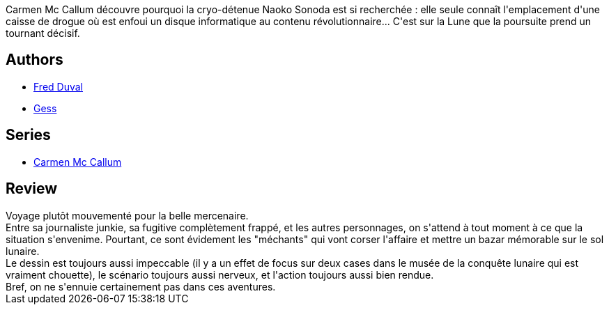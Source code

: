 :jbake-type: post
:jbake-status: published
:jbake-title: Mare Tranquillitatis (Carmen Mc Callum, #2)
:jbake-tags:  lune,_année_2010,_mois_nov.,_note_3,rayon-bd,read
:jbake-date: 2010-11-30
:jbake-depth: ../../
:jbake-uri: goodreads/books/9782840550990.adoc
:jbake-bigImage: https://i.gr-assets.com/images/S/compressed.photo.goodreads.com/books/1339592375l/2741163._SX98_.jpg
:jbake-smallImage: https://i.gr-assets.com/images/S/compressed.photo.goodreads.com/books/1339592375l/2741163._SX50_.jpg
:jbake-source: https://www.goodreads.com/book/show/2741163
:jbake-style: goodreads goodreads-book

++++
<div class="book-description">
Carmen Mc Callum découvre pourquoi la cryo-détenue Naoko Sonoda est si recherchée : elle seule connaît l'emplacement d'une caisse de drogue où est enfoui un disque informatique au contenu révolutionnaire... C'est sur la Lune que la poursuite prend un tournant décisif.
</div>
++++


## Authors
* link:../authors/503981.html[Fred Duval]
* link:../authors/95146.html[Gess]

## Series
* link:../series/Carmen_Mc_Callum.html[Carmen Mc Callum]

## Review

++++
Voyage plutôt mouvementé pour la belle mercenaire.<br/>Entre sa journaliste junkie, sa fugitive complètement frappé, et les autres personnages, on s'attend à tout moment à ce que la situation s'envenime. Pourtant, ce sont évidement les "méchants" qui vont corser l'affaire et mettre un bazar mémorable sur le sol lunaire.<br/>Le dessin est toujours aussi impeccable (il y a un effet de focus sur deux cases dans le musée de la conquête lunaire qui est vraiment chouette), le scénario toujours aussi nerveux, et l'action toujours aussi bien rendue.<br/>Bref, on ne s'ennuie certainement pas dans ces aventures.
++++